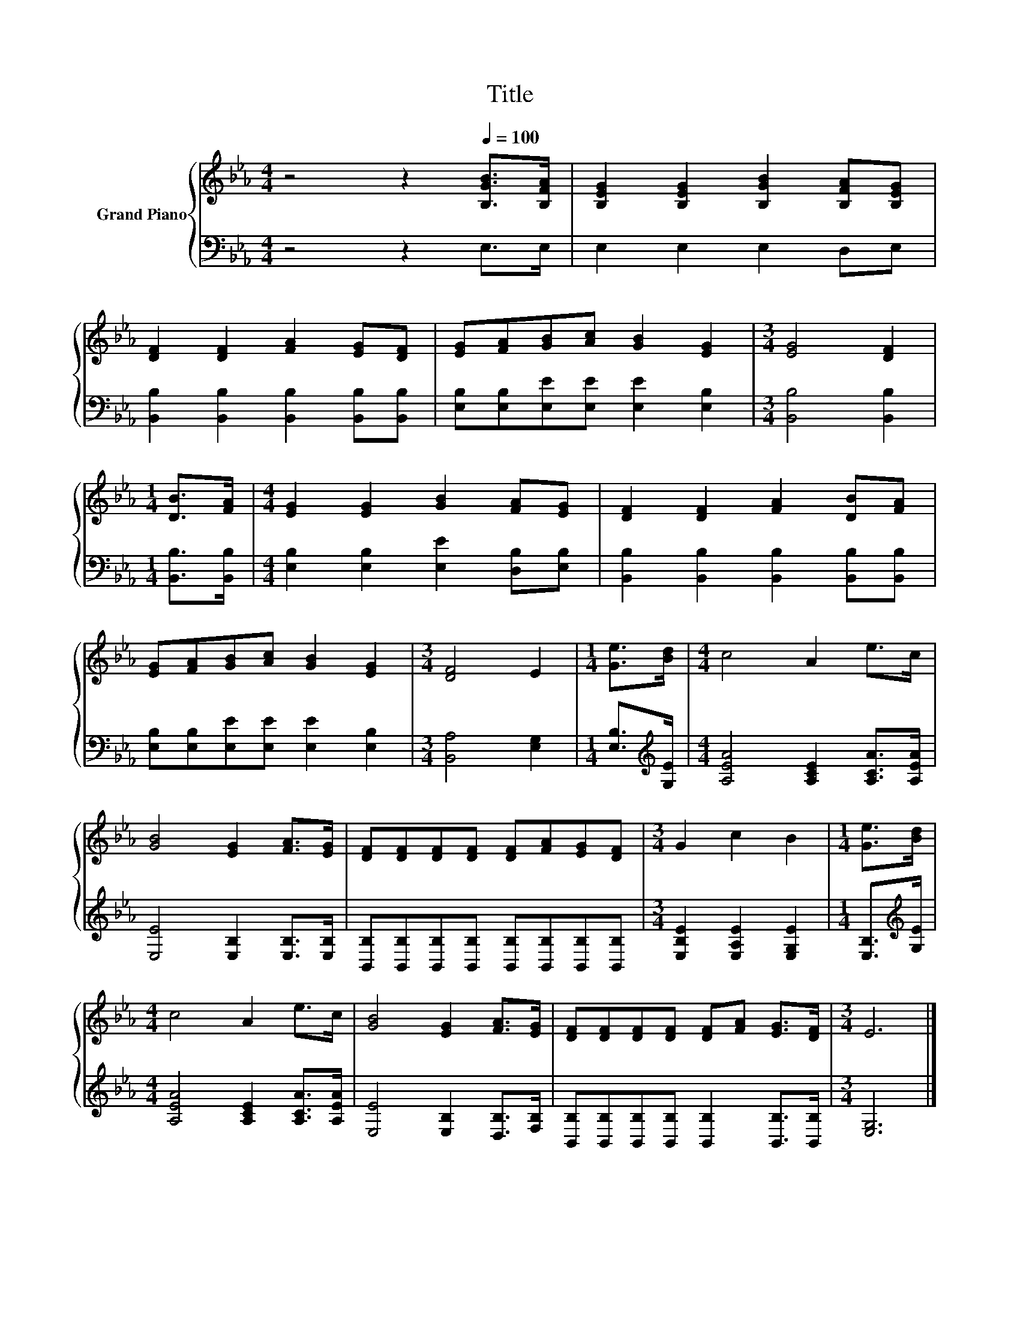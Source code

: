 X:1
T:Title
%%score { 1 | 2 }
L:1/8
M:4/4
K:Eb
V:1 treble nm="Grand Piano"
V:2 bass 
V:1
 z4 z2[Q:1/4=100] [B,GB]>[B,FA] | [B,EG]2 [B,EG]2 [B,GB]2 [B,FA][B,EG] | %2
 [DF]2 [DF]2 [FA]2 [EG][DF] | [EG][FA][GB][Ac] [GB]2 [EG]2 |[M:3/4] [EG]4 [DF]2 | %5
[M:1/4] [DB]>[FA] |[M:4/4] [EG]2 [EG]2 [GB]2 [FA][EG] | [DF]2 [DF]2 [FA]2 [DB][FA] | %8
 [EG][FA][GB][Ac] [GB]2 [EG]2 |[M:3/4] [DF]4 E2 |[M:1/4] [Ge]>[Bd] |[M:4/4] c4 A2 e>c | %12
 [GB]4 [EG]2 [FA]>[EG] | [DF][DF][DF][DF] [DF][FA][EG][DF] |[M:3/4] G2 c2 B2 |[M:1/4] [Ge]>[Bd] | %16
[M:4/4] c4 A2 e>c | [GB]4 [EG]2 [FA]>[EG] | [DF][DF][DF][DF] [DF][FA] [EG]>[DF] |[M:3/4] E6 |] %20
V:2
 z4 z2 E,>E, | E,2 E,2 E,2 D,E, | [B,,B,]2 [B,,B,]2 [B,,B,]2 [B,,B,][B,,B,] | %3
 [E,B,][E,B,][E,E][E,E] [E,E]2 [E,B,]2 |[M:3/4] [B,,B,]4 [B,,B,]2 |[M:1/4] [B,,B,]>[B,,B,] | %6
[M:4/4] [E,B,]2 [E,B,]2 [E,E]2 [D,B,][E,B,] | [B,,B,]2 [B,,B,]2 [B,,B,]2 [B,,B,][B,,B,] | %8
 [E,B,][E,B,][E,E][E,E] [E,E]2 [E,B,]2 |[M:3/4] [B,,A,]4 [E,G,]2 |[M:1/4] [E,B,]>[K:treble][G,E] | %11
[M:4/4] [A,EA]4 [A,CE]2 [A,CA]>[A,EA] | [E,E]4 [E,B,]2 [E,B,]>[E,B,] | %13
 [B,,B,][B,,B,][B,,B,][B,,B,] [B,,B,][B,,B,][B,,B,][B,,B,] |[M:3/4] [E,B,E]2 [E,A,E]2 [E,G,E]2 | %15
[M:1/4] [E,B,]>[K:treble][G,E] |[M:4/4] [A,EA]4 [A,CE]2 [A,CA]>[A,EA] | %17
 [E,E]4 [E,B,]2 [D,B,]>[F,B,] | [B,,B,][B,,B,][B,,B,][B,,B,] [B,,B,]2 [B,,B,]>[B,,B,] | %19
[M:3/4] [E,G,]6 |] %20

